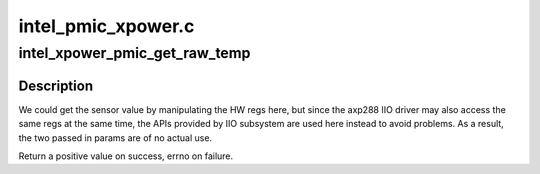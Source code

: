 .. -*- coding: utf-8; mode: rst -*-

===================
intel_pmic_xpower.c
===================


.. _`intel_xpower_pmic_get_raw_temp`:

intel_xpower_pmic_get_raw_temp
==============================

.. c:function:: int intel_xpower_pmic_get_raw_temp (struct regmap *regmap, int reg)

    :param struct regmap \*regmap:
        regmap of the PMIC device

    :param int reg:
        register to get the reading



.. _`intel_xpower_pmic_get_raw_temp.description`:

Description
-----------

We could get the sensor value by manipulating the HW regs here, but since
the axp288 IIO driver may also access the same regs at the same time, the
APIs provided by IIO subsystem are used here instead to avoid problems. As
a result, the two passed in params are of no actual use.

Return a positive value on success, errno on failure.

